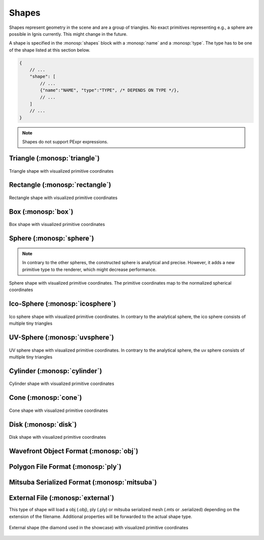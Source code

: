 Shapes
======

Shapes represent geometry in the scene and are a group of triangles. No exact primitives representing e.g., a sphere are possible in Ignis currently. This might change in the future.

A shape is specified in the :monosp:`shapes` block with a :monosp:`name` and a :monosp:`type`.
The type has to be one of the shape listed at this section below.

.. code-block:: javascript
    
    {
        // ...
        "shape": [
            // ...
            {"name":"NAME", "type":"TYPE", /* DEPENDS ON TYPE */},
            // ...
        ]
        // ...
    }

.. NOTE:: Shapes do not support PExpr expressions.

.. _shape-triangle:

Triangle (:monosp:`triangle`)
-----------------------------

.. objectparameters::

  * - p0, p1, p2
    - |vector|
    - :code:`(0,0,0)`, :code:`(1,0,0)`, :code:`(0,1,0)`
    - Vertices of the triangle.
  * - flip_normals
    - |bool|
    - |false|
    - Flip the normals.
  * - face_normals
    - |bool|
    - |false|
    - Use normals from triangles as vertex normals. This will let the object look *hard*.
  * - transform
    - |transform|
    - Identity
    - Apply given transformation to shape.

.. subfigstart::

.. figure::  images/shape_triangle.jpg
  :width: 90%
  :align: center
  
  Triangle shape with visualized primitive coordinates

.. subfigend::
  :width: 0.6
  :label: fig-shape-triangle

.. _shape-rectangle:

Rectangle (:monosp:`rectangle`)
-------------------------------

.. objectparameters::

  * - width, height
    - |number|
    - :code:`2`, :code:`2`
    - Width and height of the rectangle in the XY-Plane. The rectangle is centered around the parameter :monosp:`origin`.
  * - origin
    - |vector|
    - :code:`(0,0,0)`
    - The origin of the rectangle.
  * - p0, p1, p2, p3
    - |vector|
    - :code:`(-1,-1,0)`, :code:`(1,-1,0)`, :code:`(1,1,0)`, :code:`(-1,1,0)`
    - Vertices of the rectangle. This will only be used if no :monosp:`width` or :monosp:`height` is specified.
  * - flip_normals
    - |bool|
    - |false|
    - Flip the normals.
  * - face_normals
    - |bool|
    - |false|
    - Use normals from triangles as vertex normals. This will let the object look *hard*.
  * - transform
    - |transform|
    - Identity
    - Apply given transformation to shape.

.. subfigstart::

.. figure::  images/shape_rectangle.jpg
  :width: 90%
  :align: center
  
  Rectangle shape with visualized primitive coordinates

.. subfigend::
  :width: 0.6
  :label: fig-shape-rectangle

.. _shape-box:

Box (:monosp:`box`)
-------------------

.. objectparameters::

  * - width, height, depth
    - |number|
    - :code:`2`, :code:`2`, :code:`2`
    - Width (x-axis), height (y-axis) and depth (z-axis) of the box. The box is centered around the parameter :monosp:`origin`.
  * - origin
    - |vector|
    - :code:`(0,0,0)`
    - The origin of the box.
  * - flip_normals
    - |bool|
    - |false|
    - Flip the normals.
  * - face_normals
    - |bool|
    - |false|
    - Use normals from triangles as vertex normals. This will let the object look *hard*.
  * - transform
    - |transform|
    - Identity
    - Apply given transformation to shape.

.. subfigstart::

.. figure::  images/shape_box.jpg
  :width: 90%
  :align: center
  
  Box shape with visualized primitive coordinates

.. subfigend::
  :width: 0.6
  :label: fig-shape-box

.. _shape-sphere:

Sphere (:monosp:`sphere`)
--------------------------------------------------

.. objectparameters::

  * - radius
    - |number|
    - :code:`1`
    - Radius of the sphere.
  * - center
    - |vector|
    - :code:`(0,0,0)`
    - The origin of the box.

.. NOTE:: In contrary to the other spheres, the constructed sphere is analytical and precise. However, it adds a new primitive type to the renderer, which might decrease performance.

.. subfigstart::

.. figure::  images/shape_sphere.jpg
  :width: 90%
  :align: center
  
  Sphere shape with visualized primitive coordinates. The primitive coordinates map to the normalized spherical coordinates

.. subfigend::
  :width: 0.6
  :label: fig-shape-sphere

.. _shape-icosphere:

Ico-Sphere (:monosp:`icosphere`)
--------------------------------------------------

.. objectparameters::

  * - radius
    - |number|
    - :code:`1`
    - Radius of the sphere.
  * - center
    - |vector|
    - :code:`(0,0,0)`
    - The origin of the box.
  * - subdivions
    - |int|
    - :code:`4`
    - Number of subdivions used.
  * - flip_normals
    - |bool|
    - |false|
    - Flip the normals.
  * - face_normals
    - |bool|
    - |false|
    - Use normals from triangles as vertex normals. This will let the object look *hard*.
  * - transform
    - |transform|
    - Identity
    - Apply given transformation to shape.

.. subfigstart::

.. figure::  images/shape_icosphere.jpg
  :width: 90%
  :align: center
  
  Ico sphere shape with visualized primitive coordinates. In contrary to the analytical sphere, the ico sphere consists of multiple tiny triangles

.. subfigend::
  :width: 0.6
  :label: fig-shape-icosphere

.. _shape-uvsphere:

UV-Sphere (:monosp:`uvsphere`)
------------------------------

.. objectparameters::

  * - radius
    - |number|
    - :code:`1`
    - Radius of the sphere.
  * - center
    - |vector|
    - :code:`(0,0,0)`
    - The origin of the box.
  * - stacks, slices
    - |int|
    - :code:`32`, :code:`16`
    - Stacks and slices used for internal triangulation.
  * - flip_normals
    - |bool|
    - |false|
    - Flip the normals.
  * - face_normals
    - |bool|
    - |false|
    - Use normals from triangles as vertex normals. This will let the object look *hard*.
  * - transform
    - |transform|
    - Identity
    - Apply given transformation to shape.

.. subfigstart::

.. figure::  images/shape_uvsphere.jpg
  :width: 90%
  :align: center
  
  UV sphere shape with visualized primitive coordinates. In contrary to the analytical sphere, the uv sphere consists of multiple tiny triangles

.. subfigend::
  :width: 0.6
  :label: fig-shape-uvsphere

.. _shape-cylinder:

Cylinder (:monosp:`cylinder`)
-----------------------------

.. objectparameters::

  * - radius
    - |number|
    - :code:`1`
    - Radius of the cylinder for the top and bottom part.
  * - top_radius, bottom_radius
    - |number|
    - :code:`1`, :code:`1`
    - Radius of the cylinder for the top and bottom part respectively. Can not be used together with :monosp:`radius`.
  * - p0, p1
    - |vector|
    - :code:`(0,0,0)`, :code:`(0,0,1)`
    - The origin of the top and bottom of the cylinder respectively.
  * - filled
    - |bool|
    - |true|
    - Set |true| to fill the top and bottom of the cylinder.
  * - sections
    - |int|
    - :code:`32`
    - Sections used for internal triangulation.
  * - flip_normals
    - |bool|
    - |false|
    - Flip the normals.
  * - face_normals
    - |bool|
    - |false|
    - Use normals from triangles as vertex normals. This will let the object look *hard*.
  * - transform
    - |transform|
    - Identity
    - Apply given transformation to shape.

.. subfigstart::

.. figure::  images/shape_cylinder.jpg
  :width: 90%
  :align: center
  
  Cylinder shape with visualized primitive coordinates

.. subfigend::
  :width: 0.6
  :label: fig-shape-cylinder

.. _shape-cone:

Cone (:monosp:`cone`)
---------------------

.. objectparameters::

  * - radius
    - |number|
    - :code:`1`
    - Radius of the cone.
  * - p0, p1
    - |vector|
    - :code:`(0,0,0)`, :code:`(0,0,1)`
    - The origin of the top and bottom of the cone respectively.
  * - filled
    - |bool|
    - |true|
    - Set |true| to fill the bottom of the cone.
  * - sections
    - |int|
    - :code:`32`
    - Sections used for internal triangulation.
  * - flip_normals
    - |bool|
    - |false|
    - Flip the normals.
  * - face_normals
    - |bool|
    - |false|
    - Use normals from triangles as vertex normals. This will let the object look *hard*.
  * - transform
    - |transform|
    - Identity
    - Apply given transformation to shape.

.. subfigstart::

.. figure::  images/shape_cone.jpg
  :width: 90%
  :align: center
  
  Cone shape with visualized primitive coordinates

.. subfigend::
  :width: 0.6
  :label: fig-shape-cone

.. _shape-disk:

Disk (:monosp:`disk`)
---------------------

.. objectparameters::

  * - radius
    - |number|
    - :code:`1`
    - Radius of the disk.
  * - origin
    - |vector|
    - :code:`(0,0,0)`
    - The origin of the disk.
  * - normal
    - |vector|
    - :code:`(0,0,1)`
    - The normal of the disk.
  * - sections
    - |int|
    - :code:`32`
    - Sections used for internal triangulation.
  * - flip_normals
    - |bool|
    - |false|
    - Flip the normals.
  * - face_normals
    - |bool|
    - |false|
    - Use normals from triangles as vertex normals. This will let the object look *hard*.
  * - transform
    - |transform|
    - Identity
    - Apply given transformation to shape.

.. subfigstart::

.. figure::  images/shape_disk.jpg
  :width: 90%
  :align: center
  
  Disk shape with visualized primitive coordinates

.. subfigend::
  :width: 0.6
  :label: fig-shape-disk

.. _shape-obj:

Wavefront Object Format (:monosp:`obj`)
---------------------------------------

.. objectparameters::

  * - filename
    - |string|
    - *None*
    - Path to a valid .obj file.
  * - shape_index
    - |int|
    - :code:`-1`
    - If greater or equal 0 a specific shape given by the index will be loaded, else all shapes will be merged to one.
  * - flip_normals
    - |bool|
    - |false|
    - Flip the normals.
  * - face_normals
    - |bool|
    - |false|
    - Use normals from triangles as vertex normals. This will let the object look *hard*.
  * - transform
    - |transform|
    - Identity
    - Apply given transformation to shape.

.. _shape-ply:

Polygon File Format (:monosp:`ply`)
-----------------------------------

.. objectparameters::

  * - filename
    - |string|
    - *None*
    - Path to a valid .ply file.
  * - flip_normals
    - |bool|
    - |false|
    - Flip the normals.
  * - face_normals
    - |bool|
    - |false|
    - Use normals from triangles as vertex normals. This will let the object look *hard*.
  * - transform
    - |transform|
    - Identity
    - Apply given transformation to shape.

.. _shape-mitsuba:

Mitsuba Serialized Format (:monosp:`mitsuba`)
---------------------------------------------

.. objectparameters::

  * - filename
    - |string|
    - *None*
    - Path to a valid .serialized or .mts file.
  * - shape_index
    - |int|
    - :code:`0`
    - A Mitsuba Serialized Format is able to contain multiple shapes. This parameter allows to select the requested one.
  * - flip_normals
    - |bool|
    - |false|
    - Flip the normals.
  * - face_normals
    - |bool|
    - |false|
    - Use normals from triangles as vertex normals. This will let the object look *hard*.
  * - transform
    - |transform|
    - Identity
    - Apply given transformation to shape.

.. _shape-external:

External File (:monosp:`external`)
----------------------------------

.. objectparameters::

  * - filename
    - |string|
    - *None*
    - Path to a valid file with a known file extension.

This type of shape will load a obj (.obj), ply (.ply) or mitsuba serialized mesh (.mts or .serialized) depending on the extension of the filename. Additional properties will be forwarded to the actual shape type.

.. subfigstart::

.. figure::  images/shape_external.jpg
  :width: 90%
  :align: center
  
  External shape (the diamond used in the showcase) with visualized primitive coordinates

.. subfigend::
  :width: 0.6
  :label: fig-shape-external
